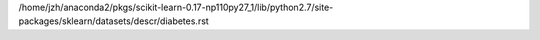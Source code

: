 /home/jzh/anaconda2/pkgs/scikit-learn-0.17-np110py27_1/lib/python2.7/site-packages/sklearn/datasets/descr/diabetes.rst